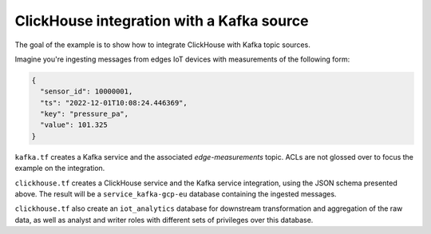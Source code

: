 ClickHouse integration with a Kafka source
==========================================

The goal of the example is to show how to integrate ClickHouse with Kafka topic sources.

Imagine you're ingesting messages from edges IoT devices with measurements of the following form:

.. code-block:: javascript

  {
    "sensor_id": 10000001,
    "ts": "2022-12-01T10:08:24.446369",
    "key": "pressure_pa",
    "value": 101.325
  }


``kafka.tf`` creates a Kafka service and the associated `edge-measurements` topic.
ACLs are not glossed over to focus the example on the integration.

``clickhouse.tf`` creates a ClickHouse service and the Kafka service integration, using the JSON schema presented above.
The result will be a ``service_kafka-gcp-eu`` database containing the ingested messages.

``clickhouse.tf`` also create an ``iot_analytics`` database for downstream transformation and aggregation of the raw data,
as well as analyst and writer roles with different sets of privileges over this database.
